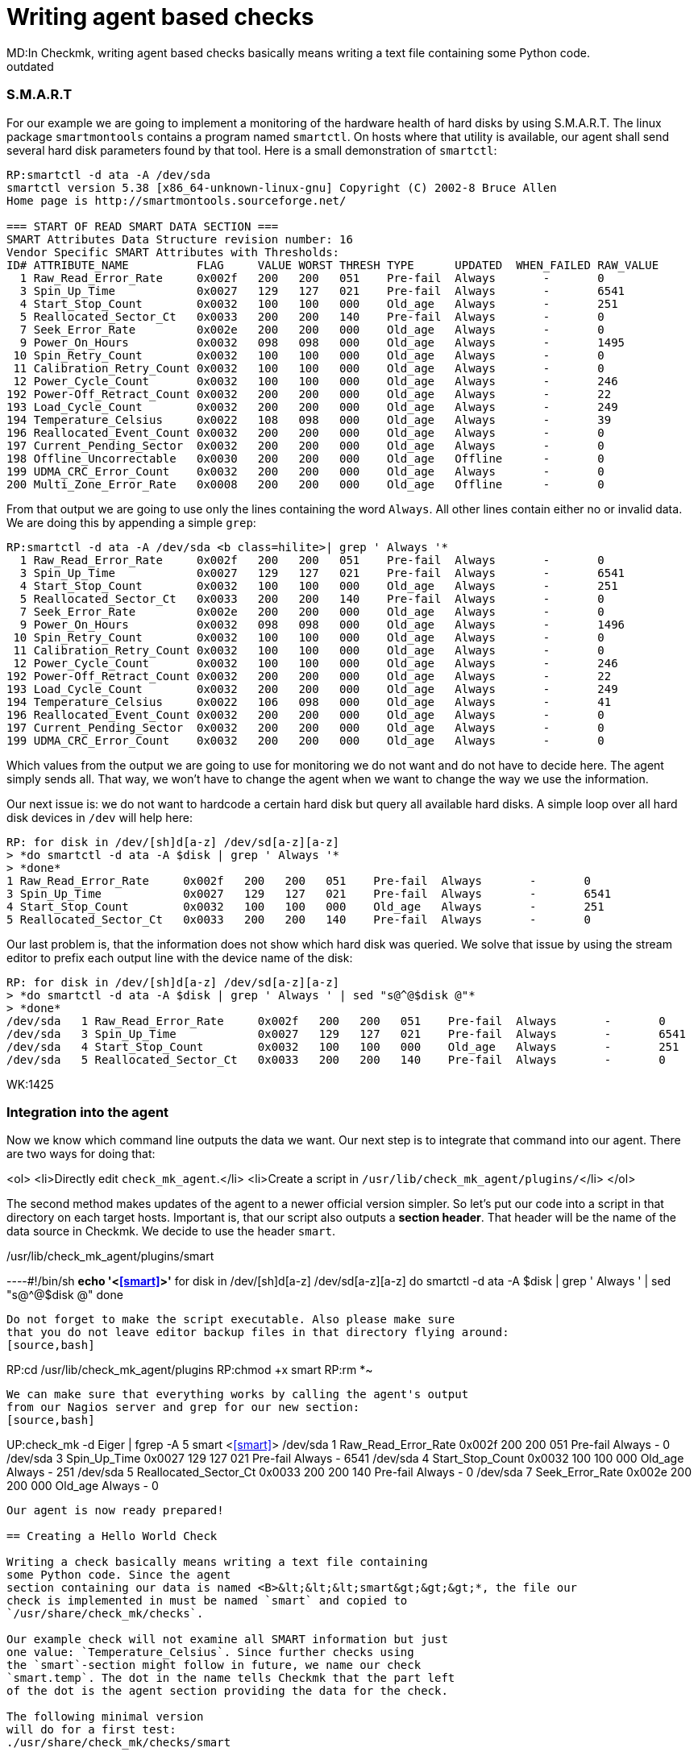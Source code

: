 = Writing agent based checks
MD:In Checkmk, writing agent based checks basically means writing a text file containing some Python code.
:revdate: outdated
[.seealso][#writing_checks] [#devel_snmpbased]== Preparing the agent

=== S.M.A.R.T
For our example we are going to implement a monitoring of the hardware
health of hard disks by using S.M.A.R.T.
The linux package `smartmontools` contains a program
named `smartctl`. On hosts where that utility is available,
our agent shall send several hard disk parameters found by that tool. Here is a small
demonstration of `smartctl`:
[source,bash]
----
RP:smartctl -d ata -A /dev/sda
smartctl version 5.38 [x86_64-unknown-linux-gnu] Copyright (C) 2002-8 Bruce Allen
Home page is http://smartmontools.sourceforge.net/

=== START OF READ SMART DATA SECTION ===
SMART Attributes Data Structure revision number: 16
Vendor Specific SMART Attributes with Thresholds:
ID# ATTRIBUTE_NAME          FLAG     VALUE WORST THRESH TYPE      UPDATED  WHEN_FAILED RAW_VALUE
  1 Raw_Read_Error_Rate     0x002f   200   200   051    Pre-fail  Always       -       0
  3 Spin_Up_Time            0x0027   129   127   021    Pre-fail  Always       -       6541
  4 Start_Stop_Count        0x0032   100   100   000    Old_age   Always       -       251
  5 Reallocated_Sector_Ct   0x0033   200   200   140    Pre-fail  Always       -       0
  7 Seek_Error_Rate         0x002e   200   200   000    Old_age   Always       -       0
  9 Power_On_Hours          0x0032   098   098   000    Old_age   Always       -       1495
 10 Spin_Retry_Count        0x0032   100   100   000    Old_age   Always       -       0
 11 Calibration_Retry_Count 0x0032   100   100   000    Old_age   Always       -       0
 12 Power_Cycle_Count       0x0032   100   100   000    Old_age   Always       -       246
192 Power-Off_Retract_Count 0x0032   200   200   000    Old_age   Always       -       22
193 Load_Cycle_Count        0x0032   200   200   000    Old_age   Always       -       249
194 Temperature_Celsius     0x0022   108   098   000    Old_age   Always       -       39
196 Reallocated_Event_Count 0x0032   200   200   000    Old_age   Always       -       0
197 Current_Pending_Sector  0x0032   200   200   000    Old_age   Always       -       0
198 Offline_Uncorrectable   0x0030   200   200   000    Old_age   Offline      -       0
199 UDMA_CRC_Error_Count    0x0032   200   200   000    Old_age   Always       -       0
200 Multi_Zone_Error_Rate   0x0008   200   200   000    Old_age   Offline      -       0
----

From that output we are going to use only the lines containing
the word `Always`. All other lines contain either no or invalid data.
We are doing this by appending a simple `grep`:

[source,bash]
----
RP:smartctl -d ata -A /dev/sda <b class=hilite>| grep ' Always '*
  1 Raw_Read_Error_Rate     0x002f   200   200   051    Pre-fail  Always       -       0
  3 Spin_Up_Time            0x0027   129   127   021    Pre-fail  Always       -       6541
  4 Start_Stop_Count        0x0032   100   100   000    Old_age   Always       -       251
  5 Reallocated_Sector_Ct   0x0033   200   200   140    Pre-fail  Always       -       0
  7 Seek_Error_Rate         0x002e   200   200   000    Old_age   Always       -       0
  9 Power_On_Hours          0x0032   098   098   000    Old_age   Always       -       1496
 10 Spin_Retry_Count        0x0032   100   100   000    Old_age   Always       -       0
 11 Calibration_Retry_Count 0x0032   100   100   000    Old_age   Always       -       0
 12 Power_Cycle_Count       0x0032   100   100   000    Old_age   Always       -       246
192 Power-Off_Retract_Count 0x0032   200   200   000    Old_age   Always       -       22
193 Load_Cycle_Count        0x0032   200   200   000    Old_age   Always       -       249
194 Temperature_Celsius     0x0022   106   098   000    Old_age   Always       -       41
196 Reallocated_Event_Count 0x0032   200   200   000    Old_age   Always       -       0
197 Current_Pending_Sector  0x0032   200   200   000    Old_age   Always       -       0
199 UDMA_CRC_Error_Count    0x0032   200   200   000    Old_age   Always       -       0
----

Which values from the output we are going to use for monitoring we do not
want and do not have to decide here. The agent simply sends all. That way,
we won't have to change the agent when we want to change the way we use
the information.

Our next issue is: we do not want to hardcode a certain hard disk
but query all available hard disks. A simple loop over all hard disk
devices in `/dev` will help here:

[source,bash]
----
RP: for disk in /dev/[sh]d[a-z] /dev/sd[a-z][a-z]
> *do smartctl -d ata -A $disk | grep ' Always '*
> *done*
1 Raw_Read_Error_Rate     0x002f   200   200   051    Pre-fail  Always       -       0
3 Spin_Up_Time            0x0027   129   127   021    Pre-fail  Always       -       6541
4 Start_Stop_Count        0x0032   100   100   000    Old_age   Always       -       251
5 Reallocated_Sector_Ct   0x0033   200   200   140    Pre-fail  Always       -       0
----

Our last problem is, that the information does not show which hard disk
was queried. We solve that issue by using the stream editor to prefix
each output line with the device name of the disk:

[source,bash]
----
RP: for disk in /dev/[sh]d[a-z] /dev/sd[a-z][a-z]
> *do smartctl -d ata -A $disk | grep ' Always ' | sed "s@^@$disk @"*
> *done*
/dev/sda   1 Raw_Read_Error_Rate     0x002f   200   200   051    Pre-fail  Always       -       0
/dev/sda   3 Spin_Up_Time            0x0027   129   127   021    Pre-fail  Always       -       6541
/dev/sda   4 Start_Stop_Count        0x0032   100   100   000    Old_age   Always       -       251
/dev/sda   5 Reallocated_Sector_Ct   0x0033   200   200   140    Pre-fail  Always       -       0
----

WK:1425

=== Integration into the agent

Now we know which command line outputs the data we want.  Our next
step is to integrate that command into our agent. There are two ways for
doing that:

<ol>
<li>Directly edit `check_mk_agent`.</li>
<li>Create a script in `/usr/lib/check_mk_agent/plugins/`</li>
</ol>

The second method makes updates of the agent to a newer official version
simpler.  So let's put our code into a script in that directory on each
target hosts.  Important is, that our script also outputs a *section header*. That
header will be the name of the data source in Checkmk. We decide to use
the header `smart`.

./usr/lib/check_mk_agent/plugins/smart

----#!/bin/sh
*echo '<<<smart>>>'*
for disk in /dev/[sh]d[a-z] /dev/sd[a-z][a-z]
do
   smartctl -d ata -A $disk | grep ' Always ' | sed "s@^@$disk @"
done
----

Do not forget to make the script executable. Also please make sure
that you do not leave editor backup files in that directory flying around:
[source,bash]
----
RP:cd /usr/lib/check_mk_agent/plugins
RP:chmod +x smart
RP:rm *~
----

We can make sure that everything works by calling the agent's output
from our Nagios server and grep for our new section:
[source,bash]
----
UP:check_mk -d Eiger | fgrep -A 5 smart
<<<smart>>>
/dev/sda   1 Raw_Read_Error_Rate     0x002f   200   200   051    Pre-fail  Always       -       0
/dev/sda   3 Spin_Up_Time            0x0027   129   127   021    Pre-fail  Always       -       6541
/dev/sda   4 Start_Stop_Count        0x0032   100   100   000    Old_age   Always       -       251
/dev/sda   5 Reallocated_Sector_Ct   0x0033   200   200   140    Pre-fail  Always       -       0
/dev/sda   7 Seek_Error_Rate         0x002e   200   200   000    Old_age   Always       -       0
----

Our agent is now ready prepared!

== Creating a Hello World Check

Writing a check basically means writing a text file containing
some Python code. Since the agent
section containing our data is named <B>&lt;&lt;&lt;smart&gt;&gt;&gt;*, the file our
check is implemented in must be named `smart` and copied to
`/usr/share/check_mk/checks`.

Our example check will not examine all SMART information but just
one value: `Temperature_Celsius`. Since further checks using
the `smart`-section might follow in future, we name our check
`smart.temp`. The dot in the name tells Checkmk that the part left
of the dot is the agent section providing the data for the check.

The following minimal version
will do for a first test:
./usr/share/check_mk/checks/smart

----# the inventory function (dummy)
def inventory_smart_temp(info):
   print info
   return [] # return empty list: nothing found

# the check function (dummy)
def check_smart_temp(item, params, info):
   return 3, "Sorry - not implemented"

# declare the check to Checkmk
check_info["smart.temp"] = {
    'check_function':            check_smart_temp,
    'inventory_function':        inventory_smart_temp,
    'service_description':       'SMART drive %s',
}
----

=== Inventory function
A few explanations: The inventory function is called with two
arguments: the check name and the agent data.  The check name
is useful if you want to use the same inventory function
for more than one check. We do not use that information for our check. The second
argument is the `smart`-section of the agent output.
Our function simply prints it to standard output for debugging.
After that it returns an empty list. That means, that the inventory has
found nothing. We will change that soon, of course.

=== The check function

The check function is called by Checkmk once for each item to be check.
It gets three parameters: the item, the check parameters and the agent output. It
must return a tuple with the following components:

<ul>
<li>a Nagios status code (0=OK, 1=WARN, 2=CRIT, 3=UNKNOWN)</li>
<li>a text to be used by Nagios as plugin output</li>
<li>optionally: performance data</li>
</ul>

We omit the performance data in our example and return just a hard coded
dummy result.

=== The declaration of the check
The third section in our example makes the check known to
Checkmk. `check_info` is a dictionary of all check
types. Each entry is again a dictionary with several keys,
most of which are optional. The most important keys are:

[cols=, ]
|===
<td class=tt>check_function`</td><td>the check function</td><td class=tt>inventory_function`</td><td>the inventory function. Left out if the check does
not support inventory.</tr>
<td class=tt>service_description`</td><td>the service description. `%s` will be replaced with the check item.
Do not use `%s` if your check uses `None` as check item.</tr>
<td class=tt>has_perfdata`</td><td>`True` if the check outputs performance data. `False` or
left out otherwise.</tr>
|===

=== Testing
If we've got this right, we can try if Checkmk recognizes our new check:
[source,bash]
----
RP:check_mk -L | grep smart
smart.temp               tcp      no     yes    SMART drive %s
----

That is looking good. Now let's have a look at the agent output. We do this by calling
an inventory on our new check type and will see the output of our debug command "`print info`":
[source,bash]
----
RP:check_mk --checks=smart.temp -I Eiger
[['/dev/sda', '1', 'Raw_Read_Error_Rate', '0x002f', '200', '200', '051', 'Pre-fa
il', 'Always', '-', '0'], ['/dev/sda', '3', 'Spin_Up_Time', '0x0027', '129', '12
7', '021', 'Pre-fail', 'Always', '-', '6541'], ['/dev/sda', '4', 'Start_Stop_Cou
nt', '0x0032', '100', '100', '000', 'Old_age', 'Always', '-', '251'], ['/dev/sda
', '5', 'Reallocated_Sector_Ct', '0x0033', '200', '200', '140', 'Pre-fail', 'Alw
ays', '-', '0'], ['/dev/sda', '7', 'Seek_Error_Rate', '0x002e', '200', '200', '0
00', 'Old_age', 'Always', '-', '0'], ['/dev/sda', '9', 'Power_On_Hours', '0x0032
', '098', '098', '000', 'Old_age', 'Always', '-', '1497'], ['/dev/sda', '10', 'S
pin_Retry_Count', '0x0032', '100', '100', '000', 'Old_age', 'Always', '-', ...
----

As you can see from that output, Checkmk has already splitted up the output of
the agent by whitespaces. Each line of agent output is transformed into
a list of strings. The whole sections is a list of those lists.

== The inventory function

That task of the inventory function is now to extract from this list of lists
a list of items to be checked on that particular host. In our case we want to
create a check for each hard disk providing a `Temperature_Celsius`
field. The name of the field is in the third column. The name of the disk
is in the first column.  A simple loop will do:

.smart

----def inventory_smart_temp(info):
   # loop over all output lines of the agent
   for line in info:
      disk = line[0]   # device name is in the first column
      field = line[2]  # SMART variable name in the third

      if field == "Temperature_Celsius":
          # found an interesting line, yield it to check_mk
          yield disk, None

----

Our inventory function looks for lines containing `Temperature_Celsius`
and adds their first column - the disk device - to the inventory. But
the inventory is not a single list if items. Each entry is a pair
of:
<ol>
<li>the item</li>
<li>the default parameter for the check or `None`</li>
</ol>

Let's now try our inventory on a host with two hard disks:
[source,bash]
----
RP:check_mk --checks=smart.temp -I Eiger
smart.temp            <b class=green>2 new checks*
----

If something goes wrong, try calling check_mk with the option `--debug`. That
will not catch Python exceptions but let them through:

[source,bash]
----
RP:check_mk --debug -I smart.temp Eiger
Traceback (most recent call last):
  File "/usr/share/check_mk/modules/check_mk.py", line 2883, in <module>
      make_inventory(args)
  File "/usr/share/check_mk/modules/check_mk.py", line 1505, in make_inventory
      inventory = inventory_function(info) # inventory is a list of
  File "/usr/share/check_mk/checks/smart", line 5, in inventory_smart_temp
       this_is_rubbish
NameError: global name 'this_is_rubbish' is not defined
----

== The check function

During normal operation of Nagios the inventory function is never called.
Instead our check function is called for each item to be checked. It's main
task is deciding about the service's status. We can first try our dummy
function with our two newly inventorized services on our test host
`Eiger`. We do not need Nagios for that but simply call check_mk with
the options `-n` and `-v`:

[source,bash]
----
RP:check_mk -nv Eiger
Checkmk version 1.1.0beta4
SMART drive /dev/sda *Sorry - not implemented*
SMART drive /dev/sdb *Sorry - not implemented*
OK - Agent Version 1.0.36, processed 2 host infos
----

That looks good, but it's just a dummy output. Let's now do some real
coding. We want to make the check critical, if the disk's temperature is more
than 40 degrees and warning, it is more than 35.  Our first task is to find
the correct line in the agent output.  We code a loop which is similar to
that one in the inventory function.  But remember: now we are looking for one
specific item (a hard disk device). The line we are looking for has the item
in its first column and the word `Temperature_Celsius` in the third.

.smart

----def check_smart_temp(item, params, info):
   # loop over all lines
   for line in info:
      # is this our line?
      if line[0] == item and line[2] == "Temperature_Celsius":
----

Now remember the output of our agent. The current value of the
smart item is in the eleventh column (and thus has index 10).
We take that value and convert it into an integer:
.

----         celsius = int(line[10])
----

Now we can check our hard coded levels. We also want the current
temperature to be part of the plugin output:

.

----         if celsius > 40:
	    return 2, "Temperature is %dC" % celsius
	 elif celsius > 35:
	    return 1, "Temperature is %dC" % celsius
         else:
	    return 0, "Temperature is %dC" % celsius
----

Here is our complete check so far in one piece:
./usr/share/check_mk/checks/smart

----def inventory_smart_temp(info):
   for line in info:
      disk = line[0]
      field = line[2]
      if field == "Temperature_Celsius":
          yield disk, None

def check_smart_temp(item, params, info):
   for line in info:
      if line[0] == item and line[2] == "Temperature_Celsius":
         celsius = int(line[10])
         if celsius > 40:
            return 2, "Temperature is %dC" % celsius
         elif celsius > 35:
            return 1, "Temperature is %dC" % celsius
         else:
            return 0, "Temperature is %dC" % celsius

check_info["smart.temp"] = {
    'check_function':            check_smart_temp,
    'inventory_function':        inventory_smart_temp,
    'service_description':       'SMART drive %s',
}
----

Now we can try a real check:
[source,bash]
----
RP:check_mk -nv Eiger
Checkmk version 1.1.0beta4
SMART drive /dev/sda <b class=yellow>WARN - Temperature is 40C*
SMART drive /dev/sdb <b class=red>CRIT - Temperature is 41C*
OK - Agent Version 1.0.36, processed 2 host infos
----

== Check parameters
Hard coding levels like 35 and 40 degrees is surely not the way to
go if your check will be of any use. What we need are *parameters*.
From a technical point of view a check parameter is an arbitrary
Python value. That can be a single value, a tuple or may be even a
complex python data object. Most checks use tuples to group several
values into one parameter.

Our check shall have two parameters: the level for warning and
critical. Those levels shall be two integer numbers group together
into a pair (or a 2-tuple as some people might say). So if our
check function is called with such a pair of integers, we can
make use of Python's nice unpack operation two extract our
levels:

.

----def check_smart_temp(item, params, info):
   # unpack check parameters
   *warn, crit = params*
----

The rest is easy. We simply replace `35` and `40`
with the two new variables:

.

----   for line in info:
      if line[0] == item and line[2] == "Temperature_Celsius":
         celsius = int(line[10])
         if celsius > <b class=hilite>crit*:
            return 2, "Temperature is %dC" % celsius
         elif celsius > <b class=hilite>warn*:
            return 1, "Temperature is %dC" % celsius
         else:
            return 0, "Temperature is %dC" % celsius
----

If you are testing this change, the result might bit somewhat
surprising at the first look:

[source,bash]
----
Checkmk version 1.1.0beta4
SMART drive /dev/sda UNKNOWN - invalid output from plugin section <<<smart.temp>>>
 or error in check type smart.temp
SMART drive /dev/sdb UNKNOWN - invalid output from plugin section <<<smart.temp>>>
 or error in check type smart.temp
OK - Agent Version 1.0.36, processed 2 host infos
----

A look into the `autochecks` directory where our inventorized checks
are, clears up that thing:

./var/lib/check_mk/autochecks/smart.temp-2009-11-06_16.34.56.mk

----[
  # === Eiger ===
  ("smart.temp", '/dev/sda', <b class=hilite>None*), #
  ("smart.temp", '/dev/sdb', <b class=hilite>None*), #
]
----

Our check is called with `None` as check parameter! And Python
cannot unpack that into `warn` and `crit`. So we also
need to change our inventory function such that it creates the checks
with correct parameters.

=== The inventory function must set correct default parameters
But what parameters shall we use for inventorized checks? The Checkmk
way is to use a variable for that which can be configured in `main.mk`.
The trick is not to enter the current value of that variable as parameters but
the variable *itself* when doing inventory.

Also important is to define that variable with a default value.  Otherwise all
users that do not define the variable in `main.mk` will run into an error,
even those that do not use our check. Here is an updated inventory function:

.

----# set default value of variable (user can override in main.mk)
*smart_temp_default_values = (35, 40)*

def inventory_smart_temp(info):
   for line in info:
      disk = line[0]
      field = line[2]
      if field == "Temperature_Celsius":
          *# use default variable as parameter. Note the quotes!*
          yield disk, <b class=hilite>"smart_temp_default_values"*
----

We need to reinventorize our Test host. We delete the autochecks file
and rerun `check_mk -Iv`:
[source,bash]
----
RP:rm /var/lib/check_mk/autochecks/smart.temp-2009-11-06_16.34.56.mk
RP:check_mk -I smart.temp Eiger
smart.temp            <b class=green>2 new checks*
----

A look into the newly created autochecks file will show, that our
variable is now being used as check parameter:

./var/lib/check_mk/autochecks/smart.temp-2009-11-07_12.56.22.mk

----[
  # === Eiger ===
  ("Eiger", "smart.temp", '/dev/sda', <b class=hilite>smart_temp_default_values*), #
  ("Eiger", "smart.temp", '/dev/sdb', <b class=hilite>smart_temp_default_values*), #
]
----

Now our check should work again:

[source,bash]
----
RP:check_mk -nv Eiger
Checkmk version 1.1.0beta4
SMART drive /dev/sda <b class=yellow>WARN - Temperature is 40C*
SMART drive /dev/sdb <b class=red>CRIT - Temperature is 41C*
OK - Agent Version 1.0.36, processed 2 host infos
----

It should be possible to set alternative levels in `main.mk`:
.main.mk

----smart_temp_default_values = (50, 60)
----

A test shows, that the two checks are now OK:

[source,bash]
----
RP:check_mk -nv Eiger
Checkmk version 1.1.0beta4
SMART drive /dev/sda <b class=green>OK - Temperature is 40C*
SMART drive /dev/sdb <b class=green>OK - Temperature is 41C*
OK - Agent Version 1.0.36, processed 2 host infos
----

If a user wantis to change levels just for singular items, she or he
can do that as usual by defining an explicit check in `main.mk`:

.main.mk

----checks += [
 ( "Eiger", "smart.temp", "/dev/sda", (20, 30) )
]
----

Now one of our disks will get CRITICAL:

[source,bash]
----
RP:check_mk -nv Eiger
Checkmk version 1.1.0beta4
SMART drive /dev/sda <b class=red>CRIT - Temperature is 40C*
SMART drive /dev/sdb <b class=green>OK - Temperature is 41C*
OK - Agent Version 1.0.36, processed 2 host infos
----

== Performance data
If you are using a graphing tool like PNP4Nagios, you know that
each Nagios checks can optionally output "performance data".
That data can be used for visualizing numbers in round robin
databases or other systems.

Creating performance data with a Checkmk check is simple.
You just need to:
<ul>
<li>Declare your check accordingly</li>
<li>Return a list of performance values as third component of the result tuple</li>
</ul>

The declaration is done by adding a key `"has_perfdata"` with the value
`True`:

.

----check_info["smart.temp"] = {
    'check_function':            check_smart_temp,
    'inventory_function':        inventory_smart_temp,
    'service_description':       'SMART drive %s',
    <b class=hilite>'has_perfdata':              True*,
}
----

The third argument of the result tuple of the check function is a list
of entries. Each entry is a tuple with the following components:
<ul>
<li>A variable name (string)</li>
<li>The current value of the variable (int or float)</li>
<li>The warning level or `""`</li>
<li>The critical level or `""`</li>
<li>The minimum possible value or `""`</li>
<li>The maximum possible value or `""`</li>
</ul>

Only the variable name and the current value are mandatory. Insert
and empty string if you want to skip an unneeded value. Trailing
empty strings can be left out. The following example shows
a check function returning a valid list of performance values:

.

----check_foobar(item, params, info):
  return 0, "Foobar", [
     ( "size", 125 ),                 # simple value, no levels, no range
     ( "used", 88.5, "", "", 0, 100), # no levels, range is from 0 to 100
     ( "guzzi", -14.5, -20, -30),     # warning at -20, crit at -30
     ( "argl", 66, 80, 90, 0, 100),   # levels at 80/90, min/max at 0/100
  ]
----

Checkmk converts that list into standard Nagios syntax when sending
the check information to Nagios. If you have activate direct RRD updates,
Checkmk analyses the data itself and writes them into the correct RRD
database.

=== Performance data in our example
Our temperature checks will yield one performance value: the current
temperature. There is no minimal or maximal value available, but
we will output the levels. Some graphing tools are able to visualize
those levels in their graphs. Here is an updated version and final
version of our complete check:

.smart

----smart_temp_default_values = (35, 40)

def inventory_smart_temp(info):
   for line in info:
      disk = line[0]
      field = line[2]
      if field == "Temperature_Celsius":
          yield disk, "smart_temp_default_values"

def check_smart_temp(item, params, info):
   # unpack check parameters
   warn, crit = params

   for line in info:
      if line[0] == item and line[2] == "Temperature_Celsius":
         celsius = int(line[10])
         <b class=hilite>perfdata = [ ( "temp", celsius, warn, crit ) ]*
         if celsius > crit:
            return 2, "Temperature is %dC" % celsius, <b class=hilite>perfdata*
         elif celsius > warn:
            return 1, "Temperature is %dC" % celsius, <b class=hilite>perfdata*
         else:
            return 0, "Temperature is %dC" % celsius, <b class=hilite>perfdata*

check_info["smart.temp"] = {
    'check_function':            check_smart_temp,
    'inventory_function':        inventory_smart_temp,
    'service_description':       'SMART drive %s',
    'has_perfdata':              True,
}
----

When you try your check function, do not forget to add the option `-p`: it activates
the output of performance data:

[source,bash]
----
RP:check_mk -nvp Eiger
Checkmk version 1.1.0beta4
SMART drive /dev/sda <b class=red>CRIT - Temperature is 40C*             (temp=38;20;30;;)
SMART drive /dev/sdb <b class=green>OK - Temperature is 41C*               (temp=39;50;60;;)
OK - Agent Version 1.0.36, processed 2 host infos
----
